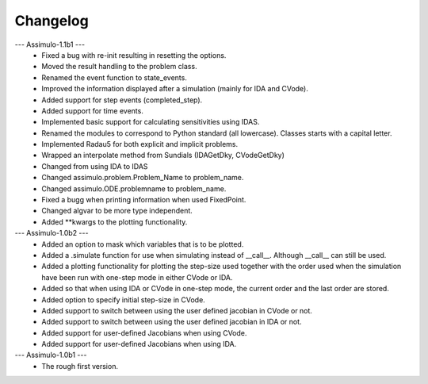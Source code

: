 
==========
Changelog
==========

--- Assimulo-1.1b1 ---
    * Fixed a bug with re-init resulting in resetting the options.
    * Moved the result handling to the problem class.
    * Renamed the event function to state_events.
    * Improved the information displayed after a simulation (mainly for IDA and CVode).
    * Added support for step events (completed_step).
    * Added support for time events.
    * Implemented basic support for calculating sensitivities using IDAS.
    * Renamed the modules to correspond to Python standard (all lowercase).
      Classes starts with a capital letter.
    * Implemented Radau5 for both explicit and implicit problems.
    * Wrapped an interpolate method from Sundials (IDAGetDky, CVodeGetDky)
    * Changed from using IDA to IDAS
    * Changed assimulo.problem.Problem_Name to problem_name.
    * Changed assimulo.ODE.problemname to problem_name.
    * Fixed a bugg when printing information when used FixedPoint.
    * Changed algvar to be more type independent.
    * Added \*\*kwargs to the plotting functionality.


--- Assimulo-1.0b2 ---
    * Added an option to mask which variables that is to be plotted.
    * Added a .simulate function for use when simulating instead of
      __call__. Although __call__ can still be used.
    * Added a plotting functionality for plotting the step-size used
      together with the order used when the simulation have been
      run with one-step mode in either CVode or IDA.
    * Added so that when using IDA or CVode in one-step mode, the 
      current order and the last order are stored.
    * Added option to specify initial step-size in CVode.
    * Added support to switch between using the user defined jacobian
      in CVode or not.
    * Added support to switch between using the user defined jacobian
      in IDA or not.
    * Added support for user-defined Jacobians when using CVode.
    * Added support for user-defined Jacobians when using IDA.

--- Assimulo-1.0b1 ---
    * The rough first version.



